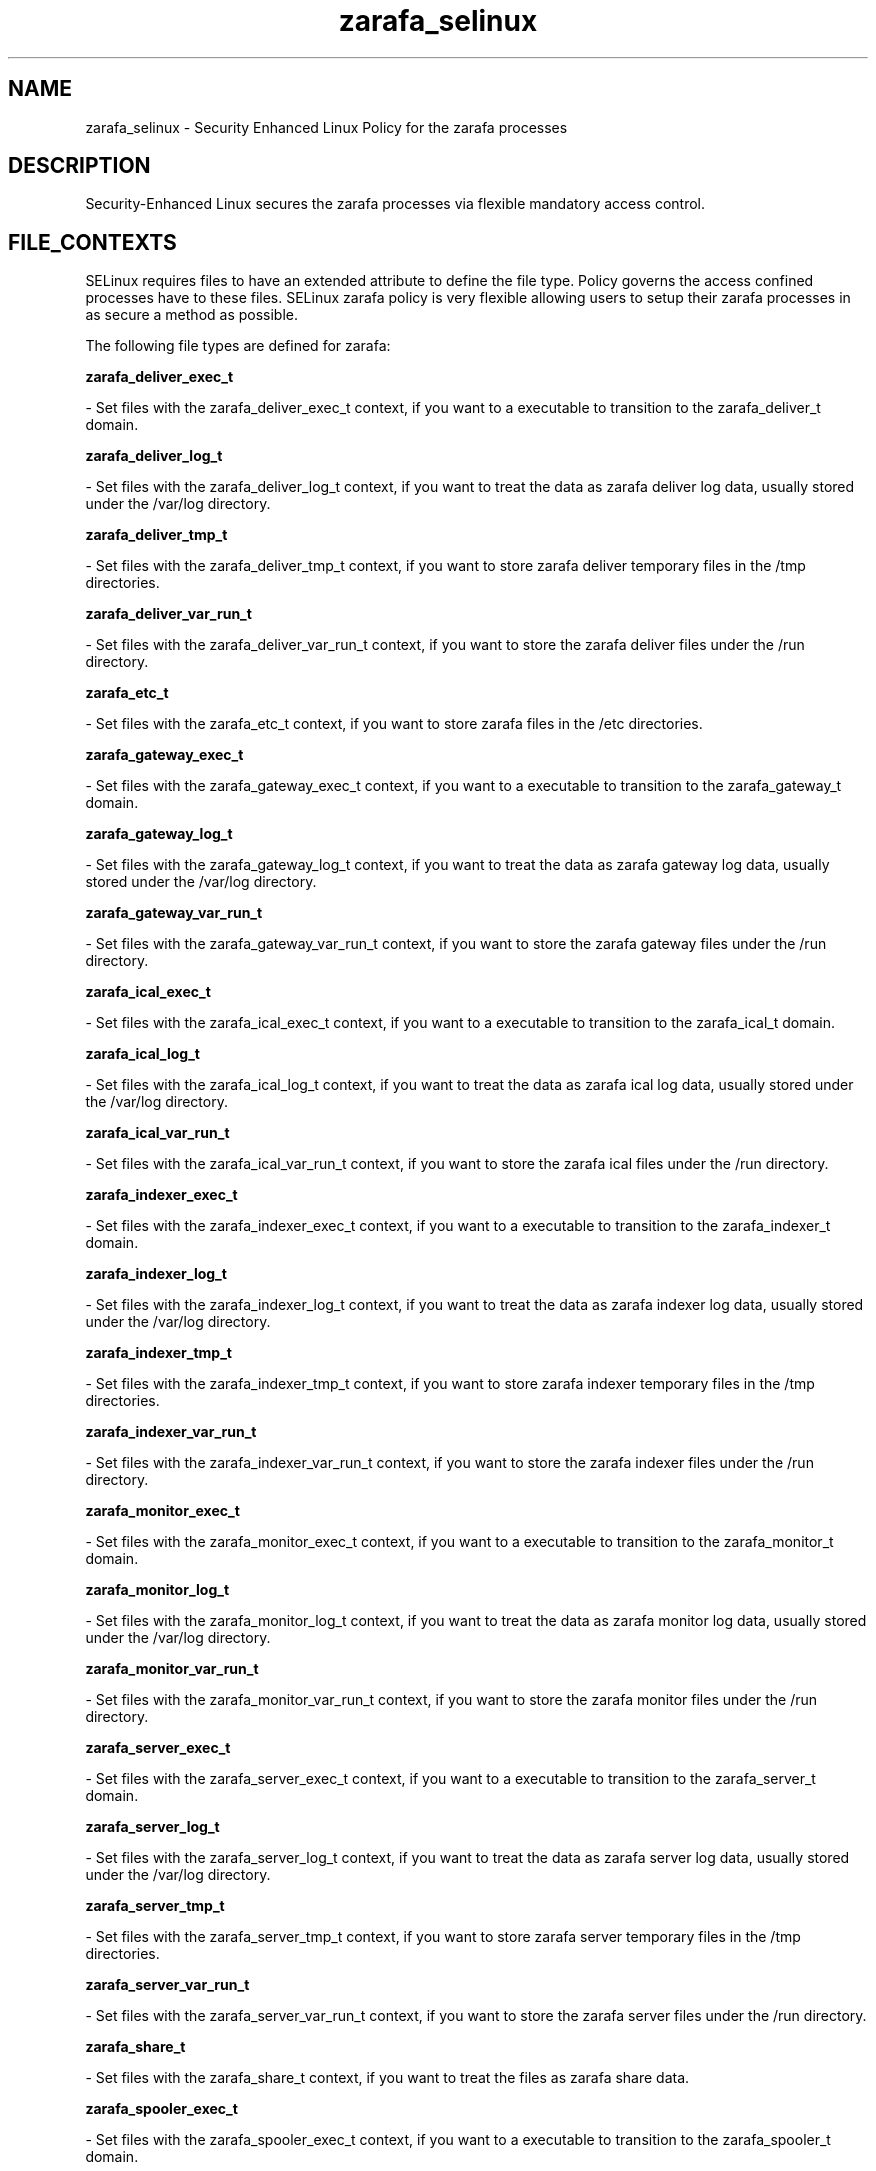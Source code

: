 .TH  "zarafa_selinux"  "8"  "20 Feb 2012" "dwalsh@redhat.com" "zarafa Selinux Policy documentation"
.SH "NAME"
zarafa_selinux \- Security Enhanced Linux Policy for the zarafa processes
.SH "DESCRIPTION"

Security-Enhanced Linux secures the zarafa processes via flexible mandatory access
control.  
.SH FILE_CONTEXTS
SELinux requires files to have an extended attribute to define the file type. 
Policy governs the access confined processes have to these files. 
SELinux zarafa policy is very flexible allowing users to setup their zarafa processes in as secure a method as possible.
.PP 
The following file types are defined for zarafa:


.EX
.B zarafa_deliver_exec_t 
.EE

- Set files with the zarafa_deliver_exec_t context, if you want to a executable to transition to the zarafa_deliver_t domain.


.EX
.B zarafa_deliver_log_t 
.EE

- Set files with the zarafa_deliver_log_t context, if you want to treat the data as zarafa deliver log data, usually stored under the /var/log directory.


.EX
.B zarafa_deliver_tmp_t 
.EE

- Set files with the zarafa_deliver_tmp_t context, if you want to store zarafa deliver temporary files in the /tmp directories.


.EX
.B zarafa_deliver_var_run_t 
.EE

- Set files with the zarafa_deliver_var_run_t context, if you want to store the zarafa deliver files under the /run directory.


.EX
.B zarafa_etc_t 
.EE

- Set files with the zarafa_etc_t context, if you want to store zarafa files in the /etc directories.


.EX
.B zarafa_gateway_exec_t 
.EE

- Set files with the zarafa_gateway_exec_t context, if you want to a executable to transition to the zarafa_gateway_t domain.


.EX
.B zarafa_gateway_log_t 
.EE

- Set files with the zarafa_gateway_log_t context, if you want to treat the data as zarafa gateway log data, usually stored under the /var/log directory.


.EX
.B zarafa_gateway_var_run_t 
.EE

- Set files with the zarafa_gateway_var_run_t context, if you want to store the zarafa gateway files under the /run directory.


.EX
.B zarafa_ical_exec_t 
.EE

- Set files with the zarafa_ical_exec_t context, if you want to a executable to transition to the zarafa_ical_t domain.


.EX
.B zarafa_ical_log_t 
.EE

- Set files with the zarafa_ical_log_t context, if you want to treat the data as zarafa ical log data, usually stored under the /var/log directory.


.EX
.B zarafa_ical_var_run_t 
.EE

- Set files with the zarafa_ical_var_run_t context, if you want to store the zarafa ical files under the /run directory.


.EX
.B zarafa_indexer_exec_t 
.EE

- Set files with the zarafa_indexer_exec_t context, if you want to a executable to transition to the zarafa_indexer_t domain.


.EX
.B zarafa_indexer_log_t 
.EE

- Set files with the zarafa_indexer_log_t context, if you want to treat the data as zarafa indexer log data, usually stored under the /var/log directory.


.EX
.B zarafa_indexer_tmp_t 
.EE

- Set files with the zarafa_indexer_tmp_t context, if you want to store zarafa indexer temporary files in the /tmp directories.


.EX
.B zarafa_indexer_var_run_t 
.EE

- Set files with the zarafa_indexer_var_run_t context, if you want to store the zarafa indexer files under the /run directory.


.EX
.B zarafa_monitor_exec_t 
.EE

- Set files with the zarafa_monitor_exec_t context, if you want to a executable to transition to the zarafa_monitor_t domain.


.EX
.B zarafa_monitor_log_t 
.EE

- Set files with the zarafa_monitor_log_t context, if you want to treat the data as zarafa monitor log data, usually stored under the /var/log directory.


.EX
.B zarafa_monitor_var_run_t 
.EE

- Set files with the zarafa_monitor_var_run_t context, if you want to store the zarafa monitor files under the /run directory.


.EX
.B zarafa_server_exec_t 
.EE

- Set files with the zarafa_server_exec_t context, if you want to a executable to transition to the zarafa_server_t domain.


.EX
.B zarafa_server_log_t 
.EE

- Set files with the zarafa_server_log_t context, if you want to treat the data as zarafa server log data, usually stored under the /var/log directory.


.EX
.B zarafa_server_tmp_t 
.EE

- Set files with the zarafa_server_tmp_t context, if you want to store zarafa server temporary files in the /tmp directories.


.EX
.B zarafa_server_var_run_t 
.EE

- Set files with the zarafa_server_var_run_t context, if you want to store the zarafa server files under the /run directory.


.EX
.B zarafa_share_t 
.EE

- Set files with the zarafa_share_t context, if you want to treat the files as zarafa share data.


.EX
.B zarafa_spooler_exec_t 
.EE

- Set files with the zarafa_spooler_exec_t context, if you want to a executable to transition to the zarafa_spooler_t domain.


.EX
.B zarafa_spooler_log_t 
.EE

- Set files with the zarafa_spooler_log_t context, if you want to treat the data as zarafa spooler log data, usually stored under the /var/log directory.


.EX
.B zarafa_spooler_var_run_t 
.EE

- Set files with the zarafa_spooler_var_run_t context, if you want to store the zarafa spooler files under the /run directory.


.EX
.B zarafa_var_lib_t 
.EE

- Set files with the zarafa_var_lib_t context, if you want to store the zarafa files under the /var/lib directory.

Note: File context can be temporarily modified with the chcon command.  If you want to permanantly change the file context you need to use the 
.B semanage fcontext 
command.  This will modify the SELinux labeling database.  You will need to use
.B restorecon
to apply the labels.

.SH "COMMANDS"

.PP
.B system-config-selinux 
is a GUI tool available to customize SELinux policy settings.

.SH AUTHOR	
This manual page was written by Dan Walsh <dwalsh@redhat.com>.

.SH "SEE ALSO"
selinux(8), zarafa(8), semanage(8), restorecon(8), chcon(1)
